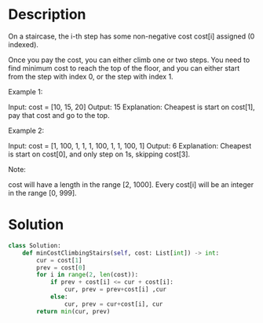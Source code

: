 * Description
On a staircase, the i-th step has some non-negative cost cost[i] assigned (0 indexed).

Once you pay the cost, you can either climb one or two steps. You need to find minimum cost to reach the top of the floor, and you can either start from the step with index 0, or the step with index 1.

Example 1:

Input: cost = [10, 15, 20]
Output: 15
Explanation: Cheapest is start on cost[1], pay that cost and go to the top.

Example 2:

Input: cost = [1, 100, 1, 1, 1, 100, 1, 1, 100, 1]
Output: 6
Explanation: Cheapest is start on cost[0], and only step on 1s, skipping cost[3].

Note:

    cost will have a length in the range [2, 1000].
    Every cost[i] will be an integer in the range [0, 999].
* Solution
#+begin_src python
class Solution:
    def minCostClimbingStairs(self, cost: List[int]) -> int:
        cur = cost[1]
        prev = cost[0]
        for i in range(2, len(cost)):
            if prev + cost[i] <= cur + cost[i]:
                cur, prev = prev+cost[i] ,cur
            else:
                cur, prev = cur+cost[i], cur
        return min(cur, prev)
#+end_src
